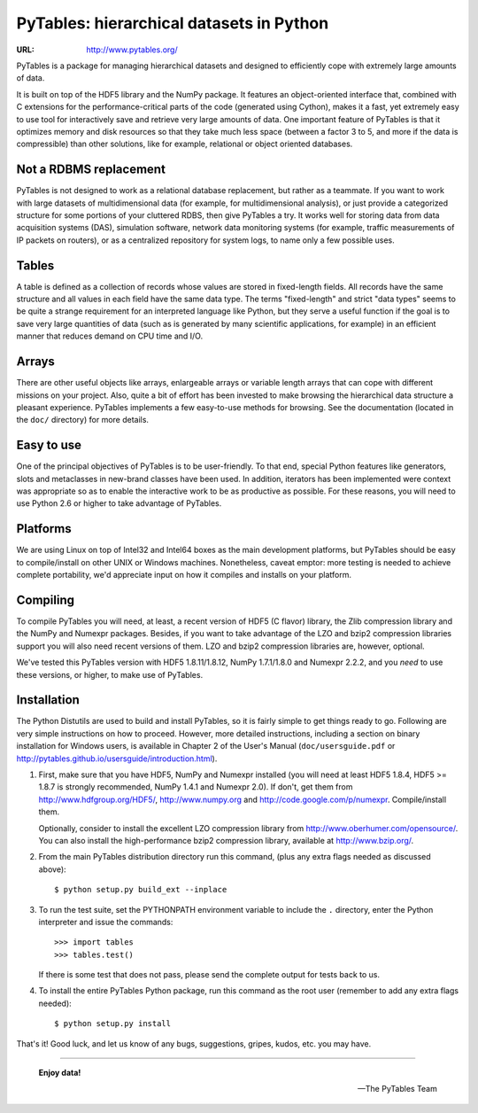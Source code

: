 ===========================================
 PyTables: hierarchical datasets in Python
===========================================

.. image:: https://badges.gitter.im/Join%20Chat.svg
   :alt: Join the chat at https://gitter.im/PyTables/PyTables
   :target: https://gitter.im/PyTables/PyTables?utm_source=badge&utm_medium=badge&utm_campaign=pr-badge&utm_content=badge

:URL: http://www.pytables.org/


PyTables is a package for managing hierarchical datasets and designed
to efficiently cope with extremely large amounts of data.

It is built on top of the HDF5 library and the NumPy package. It
features an object-oriented interface that, combined with C extensions
for the performance-critical parts of the code (generated using
Cython), makes it a fast, yet extremely easy to use tool for
interactively save and retrieve very large amounts of data. One
important feature of PyTables is that it optimizes memory and disk
resources so that they take much less space (between a factor 3 to 5,
and more if the data is compressible) than other solutions, like for
example, relational or object oriented databases.

Not a RDBMS replacement
-----------------------

PyTables is not designed to work as a relational database replacement,
but rather as a teammate. If you want to work with large datasets of
multidimensional data (for example, for multidimensional analysis), or
just provide a categorized structure for some portions of your
cluttered RDBS, then give PyTables a try. It works well for storing
data from data acquisition systems (DAS), simulation software, network
data monitoring systems (for example, traffic measurements of IP
packets on routers), or as a centralized repository for system logs,
to name only a few possible uses.

Tables
------

A table is defined as a collection of records whose values are stored
in fixed-length fields. All records have the same structure and all
values in each field have the same data type. The terms "fixed-length"
and strict "data types" seems to be quite a strange requirement for an
interpreted language like Python, but they serve a useful function if
the goal is to save very large quantities of data (such as is
generated by many scientific applications, for example) in an
efficient manner that reduces demand on CPU time and I/O.

Arrays
------

There are other useful objects like arrays, enlargeable arrays or
variable length arrays that can cope with different missions on your
project. Also, quite a bit of effort has been invested to make
browsing the hierarchical data structure a pleasant
experience. PyTables implements a few easy-to-use methods for
browsing. See the documentation (located in the ``doc/`` directory)
for more details.

Easy to use
-----------

One of the principal objectives of PyTables is to be user-friendly.
To that end, special Python features like generators, slots and
metaclasses in new-brand classes have been used. In addition,
iterators has been implemented were context was appropriate so as to
enable the interactive work to be as productive as possible. For these
reasons, you will need to use Python 2.6 or higher to take advantage of
PyTables.

Platforms
---------

We are using Linux on top of Intel32 and Intel64 boxes as the main
development platforms, but PyTables should be easy to compile/install
on other UNIX or Windows machines.  Nonetheless, caveat emptor: more
testing is needed to achieve complete portability, we'd appreciate
input on how it compiles and installs on your platform.

Compiling
---------

To compile PyTables you will need, at least, a recent version of HDF5
(C flavor) library, the Zlib compression library and the NumPy and
Numexpr packages. Besides, if you want to take advantage of the LZO
and bzip2 compression libraries support you will also need recent
versions of them. LZO and bzip2 compression libraries are, however,
optional.

We've tested this PyTables version with HDF5 1.8.11/1.8.12, NumPy 1.7.1/1.8.0
and Numexpr 2.2.2, and you *need* to use these versions, or higher, to
make use of PyTables.

Installation
------------

The Python Distutils are used to build and install PyTables, so it is
fairly simple to get things ready to go. Following are very simple
instructions on how to proceed. However, more detailed instructions,
including a section on binary installation for Windows users, is
available in Chapter 2 of the User's Manual (``doc/usersguide.pdf`` or
http://pytables.github.io/usersguide/introduction.html).

1. First, make sure that you have HDF5, NumPy and Numexpr installed
   (you will need at least HDF5 1.8.4, HDF5 >= 1.8.7 is strongly recommended,
   NumPy 1.4.1 and Numexpr 2.0).
   If don't, get them from http://www.hdfgroup.org/HDF5/,
   http://www.numpy.org and http://code.google.com/p/numexpr.
   Compile/install them.

   Optionally, consider to install the excellent LZO compression
   library from http://www.oberhumer.com/opensource/.  You can also
   install the high-performance bzip2 compression library, available
   at http://www.bzip.org/.

2. From the main PyTables distribution directory run this command,
   (plus any extra flags needed as discussed above)::

    $ python setup.py build_ext --inplace

3. To run the test suite, set the PYTHONPATH environment variable to
   include the ``.`` directory, enter the Python interpreter and issue
   the commands::

    >>> import tables
    >>> tables.test()

   If there is some test that does not pass, please send the
   complete output for tests back to us.

4. To install the entire PyTables Python package, run this command as
   the root user (remember to add any extra flags needed)::

    $ python setup.py install


That's it!  Good luck, and let us know of any bugs, suggestions,
gripes, kudos, etc. you may have.

----

  **Enjoy data!**

  -- The PyTables Team

.. Local Variables:
.. mode: text
.. coding: utf-8
.. fill-column: 70
.. End:
